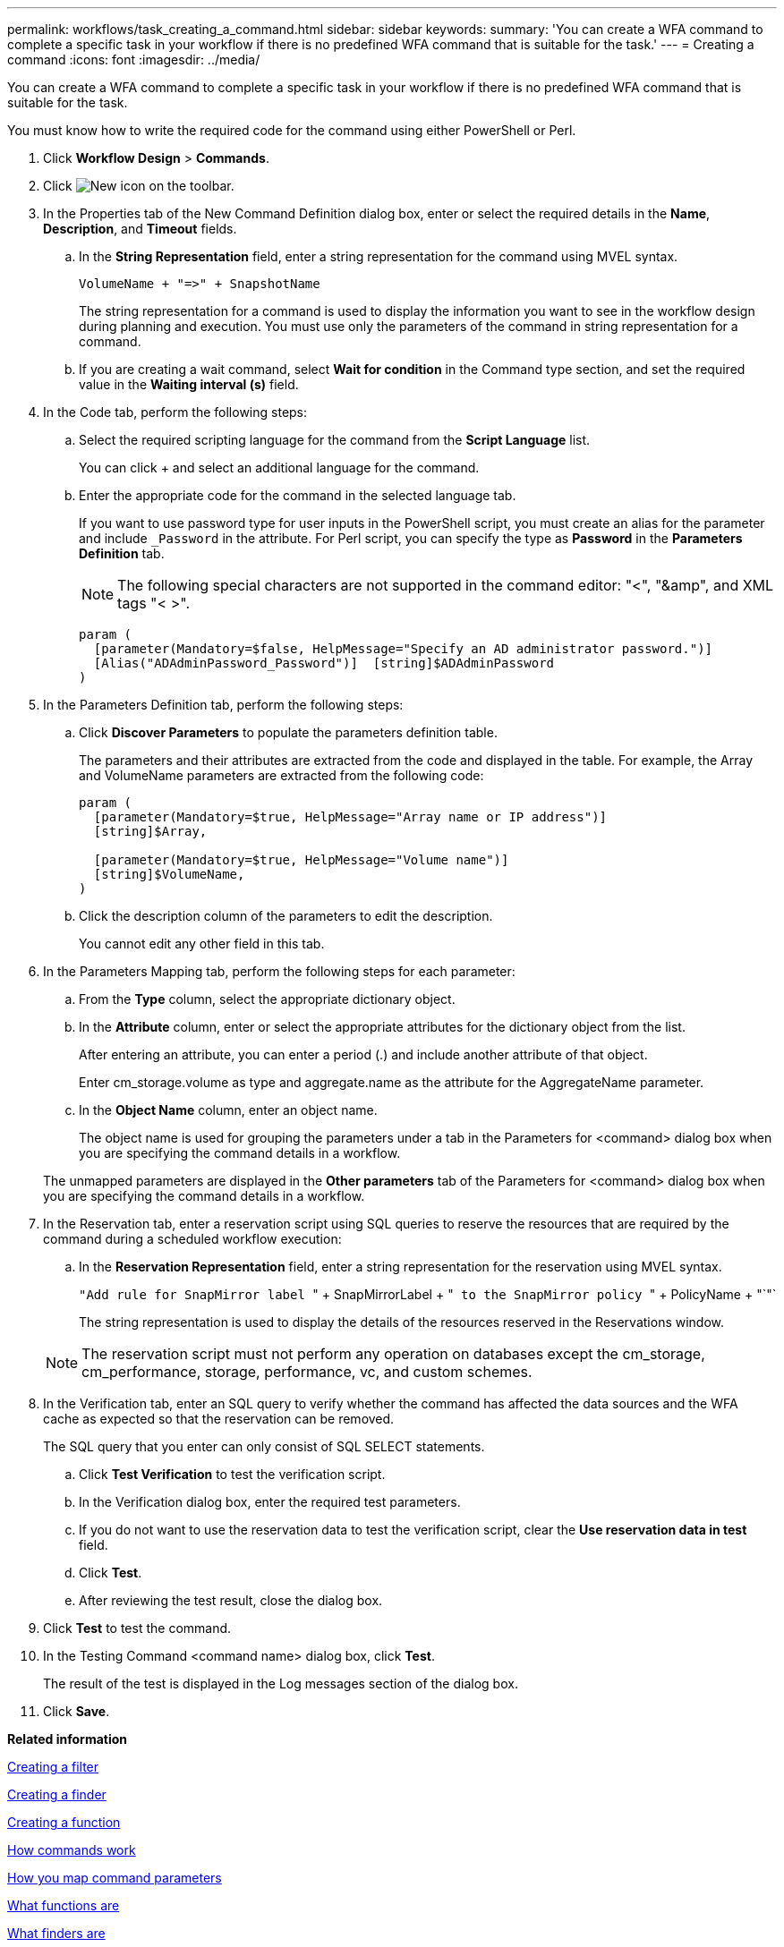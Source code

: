 ---
permalink: workflows/task_creating_a_command.html
sidebar: sidebar
keywords: 
summary: 'You can create a WFA command to complete a specific task in your workflow if there is no predefined WFA command that is suitable for the task.'
---
= Creating a command
:icons: font
:imagesdir: ../media/

You can create a WFA command to complete a specific task in your workflow if there is no predefined WFA command that is suitable for the task.

You must know how to write the required code for the command using either PowerShell or Perl.

. Click *Workflow Design* > *Commands*.
. Click image:../media/new_wfa_icon.gif[New icon] on the toolbar.
. In the Properties tab of the New Command Definition dialog box, enter or select the required details in the *Name*, *Description*, and *Timeout* fields.
 .. In the *String Representation* field, enter a string representation for the command using MVEL syntax.
+
`+VolumeName + "=>" + SnapshotName+`
+
The string representation for a command is used to display the information you want to see in the workflow design during planning and execution. You must use only the parameters of the command in string representation for a command.

 .. If you are creating a wait command, select *Wait for condition* in the Command type section, and set the required value in the *Waiting interval (s)* field.
. In the Code tab, perform the following steps:
 .. Select the required scripting language for the command from the *Script Language* list.
+
You can click + and select an additional language for the command.

 .. Enter the appropriate code for the command in the selected language tab.
+
If you want to use password type for user inputs in the PowerShell script, you must create an alias for the parameter and include `_Password` in the attribute. For Perl script, you can specify the type as *Password* in the *Parameters Definition* tab.
+
NOTE: The following special characters are not supported in the command editor: "<", "&amp", and XML tags "< >".
+
----
param (
  [parameter(Mandatory=$false, HelpMessage="Specify an AD administrator password.")]
  [Alias("ADAdminPassword_Password")]  [string]$ADAdminPassword
)
----
. In the Parameters Definition tab, perform the following steps:
 .. Click *Discover Parameters* to populate the parameters definition table.
+
The parameters and their attributes are extracted from the code and displayed in the table. For example, the Array and VolumeName parameters are extracted from the following code:
+
----
param (
  [parameter(Mandatory=$true, HelpMessage="Array name or IP address")]
  [string]$Array,

  [parameter(Mandatory=$true, HelpMessage="Volume name")]
  [string]$VolumeName,
)
----

 .. Click the description column of the parameters to edit the description.
+
You cannot edit any other field in this tab.
. In the Parameters Mapping tab, perform the following steps for each parameter:
 .. From the *Type* column, select the appropriate dictionary object.
 .. In the *Attribute* column, enter or select the appropriate attributes for the dictionary object from the list.
+
After entering an attribute, you can enter a period (.) and include another attribute of that object.
+
Enter cm_storage.volume as type and aggregate.name as the attribute for the AggregateName parameter.

 .. In the *Object Name* column, enter an object name.
+
The object name is used for grouping the parameters under a tab in the Parameters for <command> dialog box when you are specifying the command details in a workflow.

+
The unmapped parameters are displayed in the *Other parameters* tab of the Parameters for <command> dialog box when you are specifying the command details in a workflow.
. In the Reservation tab, enter a reservation script using SQL queries to reserve the resources that are required by the command during a scheduled workflow execution:
 .. In the *Reservation Representation* field, enter a string representation for the reservation using MVEL syntax.
+
``"Add rule for SnapMirror label ``" + SnapMirrorLabel + "[.code]`` to the SnapMirror policy ``" + PolicyName + "`"`
+
The string representation is used to display the details of the resources reserved in the Reservations window.

+
NOTE: The reservation script must not perform any operation on databases except the cm_storage, cm_performance, storage, performance, vc, and custom schemes.
. In the Verification tab, enter an SQL query to verify whether the command has affected the data sources and the WFA cache as expected so that the reservation can be removed.
+
The SQL query that you enter can only consist of SQL SELECT statements.

 .. Click *Test Verification* to test the verification script.
 .. In the Verification dialog box, enter the required test parameters.
 .. If you do not want to use the reservation data to test the verification script, clear the *Use reservation data in test* field.
 .. Click *Test*.
 .. After reviewing the test result, close the dialog box.

. Click *Test* to test the command.
. In the Testing Command <command name> dialog box, click *Test*.
+
The result of the test is displayed in the Log messages section of the dialog box.

. Click *Save*.

*Related information*

xref:task_creating_a_filter.adoc[Creating a filter]

xref:task_creating_a_finder.adoc[Creating a finder]

xref:task_creating_a_function.adoc[Creating a function]

xref:concept_how_commands_work.adoc[How commands work]

xref:concept_how_you_map_command_parameters.adoc[How you map command parameters]

xref:concept_what_functions_are.adoc[What functions are]

xref:concept_what_finders_are.adoc[What finders are]

xref:concept_what_filters_are.adoc[What filters are]

xref:reference_references_to_learning_material.adoc[References to learning material]

xref:concept_how_you_define_user_input.adoc[How user inputs are defined]

xref:task_testing_the_wfa_reservation_script_for_commands.adoc[Testing the reservation script for commands]
